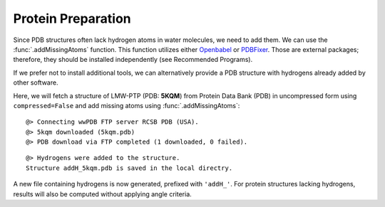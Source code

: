 .. _watfinder_tutorial:

Protein Preparation
===============================================================================

Since PDB structures often lack hydrogen atoms in water molecules, we need to
add them. We can use the :func:`.addMissingAtoms` function. This function utilizes
either Openbabel_ or PDBFixer_. Those are external packages; therefore, they should be
installed independently (see Recommended Programs). 

If we prefer not to install additional tools, we can alternatively provide
a PDB structure with hydrogens already added by other software.

Here, we will fetch a structure of LMW-PTP (PDB: **5KQM**) from 
Protein Data Bank (PDB) in uncompressed form using ``compressed=False`` 
and add missing atoms using :func:`.addMissingAtoms`:

.. _Openbabel: https://github.com/openbabel
.. _PDBfixer: https://github.com/openmm/pdbfixer


.. ipython:: python
   :verbatim:

   pdb = '5kqm'
   filename = fetchPDB(pdb, compressed=False)

.. parsed-literal::

   @> Connecting wwPDB FTP server RCSB PDB (USA).
   @> 5kqm downloaded (5kqm.pdb)
   @> PDB download via FTP completed (1 downloaded, 0 failed).

.. ipython:: python
   :verbatim:

   filename2 = addMissingAtoms(filename)

.. parsed-literal::

   @> Hydrogens were added to the structure. 
   Structure addH_5kqm.pdb is saved in the local directry.

A new file containing hydrogens is now generated, prefixed with ``'addH_'``. For protein structures lacking
hydrogens, results will also be computed without applying angle criteria.

